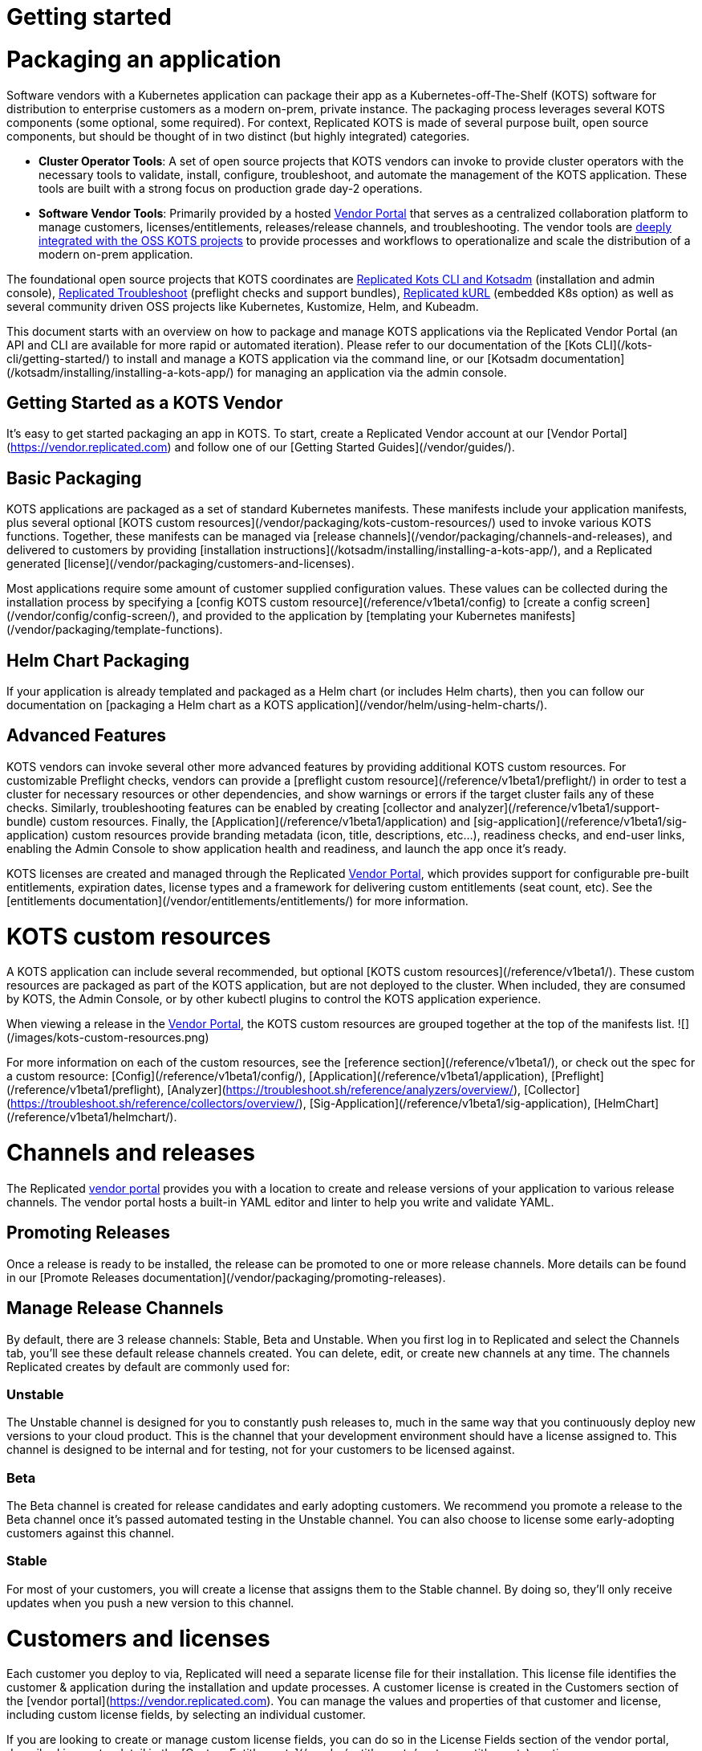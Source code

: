 = Getting started

:page-slug: /docs/vendor/getting-started/
:page-order: 0
:page-section: Vendor

= Packaging an application

Software vendors with a Kubernetes application can package their app as a Kubernetes-off-The-Shelf (KOTS) software for distribution to enterprise customers as a modern on-prem, private instance.
The packaging process leverages several KOTS components (some optional, some required).
For context, Replicated KOTS is made of several purpose built, open source components, but should be thought of in two distinct (but highly integrated) categories.

* **Cluster Operator Tools**: A set of open source projects that KOTS vendors can invoke to provide cluster operators with the necessary tools to validate, install, configure, troubleshoot, and automate the management of the KOTS application.
These tools are built with a strong focus on production grade day-2 operations.
* **Software Vendor Tools**: Primarily provided by a hosted https://vendor.replicated.com[Vendor Portal] that serves as a centralized collaboration platform to manage customers, licenses/entitlements, releases/release channels, and troubleshooting. The vendor tools are https://blog.replicated.com/announcing-kots/[deeply integrated with the OSS KOTS projects] to provide processes and workflows to operationalize and scale the distribution of a modern on-prem application.

The foundational open source projects that KOTS coordinates are https://kots.io[Replicated Kots CLI and Kotsadm] (installation and admin console), https://troubleshoot.sh[Replicated Troubleshoot] (preflight checks and support bundles), https://kurl.sh[Replicated kURL] (embedded K8s option) as well as several community driven OSS projects like Kubernetes, Kustomize, Helm, and Kubeadm.

This document starts with an overview on how to package and manage KOTS applications via the Replicated Vendor Portal (an API and CLI are available for more rapid or automated iteration).
Please refer to our documentation of the [Kots CLI](/kots-cli/getting-started/) to install and manage a KOTS application via the command line, or our [Kotsadm documentation](/kotsadm/installing/installing-a-kots-app/) for managing an application via the admin console.

== Getting Started as a KOTS Vendor
It's easy to get started packaging an app in KOTS.
To start, create a Replicated Vendor account at our [Vendor Portal](https://vendor.replicated.com) and follow one of our [Getting Started Guides](/vendor/guides/).

== Basic Packaging
KOTS applications are packaged as a set of standard Kubernetes manifests.
These manifests include your application manifests, plus several optional [KOTS custom resources](/vendor/packaging/kots-custom-resources/) used to invoke various KOTS functions.
Together, these manifests can be managed via [release channels](/vendor/packaging/channels-and-releases), and delivered to customers by providing [installation instructions](/kotsadm/installing/installing-a-kots-app/), and a Replicated generated [license](/vendor/packaging/customers-and-licenses).

Most applications require some amount of customer supplied configuration values.
These values can be collected during the installation process by specifying a [config KOTS custom resource](/reference/v1beta1/config) to [create a config screen](/vendor/config/config-screen/), and provided to the application by [templating your Kubernetes manifests](/vendor/packaging/template-functions).

== Helm Chart Packaging
If your application is already templated and packaged as a Helm chart (or includes Helm charts), then you can follow our documentation on [packaging a Helm chart as a KOTS application](/vendor/helm/using-helm-charts/).

== Advanced Features
KOTS vendors can invoke several other more advanced features by providing additional KOTS custom resources.
For customizable Preflight checks, vendors can provide a [preflight custom resource](/reference/v1beta1/preflight/) in order to test a cluster for necessary resources or other dependencies, and show warnings or errors if the target cluster fails any of these checks.
Similarly, troubleshooting features can be enabled by creating [collector and analyzer](/reference/v1beta1/support-bundle) custom resources.
Finally, the [Application](/reference/v1beta1/application) and [sig-application](/reference/v1beta1/sig-application) custom resources provide branding metadata (icon, title, descriptions, etc...), readiness checks, and end-user links, enabling the Admin Console to show application health and readiness, and launch the app once it's ready.

KOTS licenses are created and managed through the Replicated https://vendor.replicated.com[Vendor Portal], which provides support for configurable pre-built entitlements, expiration dates, license types and a framework for delivering custom entitlements (seat count, etc). See the [entitlements documentation](/vendor/entitlements/entitlements/) for more information.


= KOTS custom resources

A KOTS application can include several recommended, but optional [KOTS custom resources](/reference/v1beta1/).
These custom resources are packaged as part of the KOTS application, but are not deployed to the cluster.
When included, they are consumed by KOTS, the Admin Console, or by other kubectl plugins to control the KOTS application experience.

When viewing a release in the https://vendor.replicated.com/releases/[Vendor Portal], the KOTS custom resources are grouped together at the top of the manifests list.
![](/images/kots-custom-resources.png)

For more information on each of the custom resources, see the [reference section](/reference/v1beta1/), or check out the spec for a custom resource: [Config](/reference/v1beta1/config/), [Application](/reference/v1beta1/application), [Preflight](/reference/v1beta1/preflight), [Analyzer](https://troubleshoot.sh/reference/analyzers/overview/), [Collector](https://troubleshoot.sh/reference/collectors/overview/), [Sig-Application](/reference/v1beta1/sig-application), [HelmChart](/reference/v1beta1/helmchart/).


= Channels and releases

The Replicated https://vendor.replicated.com[vendor portal] provides you with a location to create and release versions of your application to various release channels.
The vendor portal hosts a built-in YAML editor and linter to help you write and validate YAML.

== Promoting Releases
Once a release is ready to be installed, the release can be promoted to one or more release channels.
More details can be found in our [Promote Releases documentation](/vendor/packaging/promoting-releases).

== Manage Release Channels
By default, there are 3 release channels: Stable, Beta and Unstable. When you first log in to Replicated and select the Channels tab, you’ll see these default release channels created.
You can delete, edit, or create new channels at any time.
The channels Replicated creates by default are commonly used for:

=== Unstable
The Unstable channel is designed for you to constantly push releases to, much in the same way that you continuously deploy new versions to your cloud product.
This is the channel that your development environment should have a license assigned to.
This channel is designed to be internal and for testing, not for your customers to be licensed against.

=== Beta
The Beta channel is created for release candidates and early adopting customers.
We recommend you promote a release to the Beta channel once it’s passed automated testing in the Unstable channel.
You can also choose to license some early-adopting customers against this channel.

=== Stable
For most of your customers, you will create a license that assigns them to the Stable channel.
By doing so, they’ll only receive updates when you push a new version to this channel.


= Customers and licenses

Each customer you deploy to via, Replicated will need a separate license file for their installation.
This license file identifies the customer & application during the installation and update processes.
A customer license is created in the Customers section of the [vendor portal](https://vendor.replicated.com). You can manage the values and properties of that customer and license, including custom license fields, by selecting an individual customer.

If you are looking to create or manage custom license fields, you can do so in the License Fields section of the vendor portal, described in greater detail in the [Custom Entitlements](/vendor/entitlements/custom-entitlements) section.

== Name (Required)
The name of the customer to whom this license is assigned.

== Channel (Required)
When you create a license, you’ll need to assign it to at least one release channel.
The Stable channel is intended to be used for production installations.
Unstable and Beta channels are intended for internal testing.

When a license is assigned to multiple channels, the customer will be able to select the channel at install time, and later change the release channel in the management console.
For airgapped installs, the channel can be selected at download time only.

== Expiration Date
When you create a license, you can specify an expiration date. By default an application with an expired license will continue to run, but will be prevented from receiving updates.

However applications can be instrumented to implement custom behavior by reading the license values and employing custom application logic based on the values for the `expires_at` license field.

== Airgap Download Enabled
By default, licenses will be set to disable airgapped installations.
By enabling this feature, the actual .rli file will have license meta data embedded in it, and must be re-downloaded.

== License Type (Required)
It is important to identify the type of license that is being created: development, trial or paid.
Development licenses are designed to be used internally by the development team for testing and integration.
Trial licenses should be provided to customers who are on 2-4 week trials of your software.
Paid licenses identify the end customer as a paying customer (for which additional information can be provided.)

== Custom License Fields
Custom license fields can be set for all licenses.
This is useful if specific customer information might change from customer to customer.
These fields can be read from both the template functions, as well as from Admin Console API.
Examples of custom license fields are “seats” to limit the number of active users, or “hostname” in order to specify the domain that the application can be run on.
See the [Custom Entitlements](/vendor/entitlements/) section for more details.

== Archiving Licenses
When a license is archived in the vendor portal, it will be hidden in the default license search and become read-only.
Archival does not affect the utility of license files downloaded before the change.
If you wish for them to expire, set an expiration date and policy before archiving.
This is a convenience feature for how licenses are displayed in the vendor portal.


= Promoting releases

Every Replicated license points to a Release Channel.
When a license is installed, it will pull down and install the release that is currently at the top of its channel.
It’s recommended to create customer licenses on the Stable channel, and only promote releases to Stable that are ready for all customers to install.

Once an application is installed, the active instance can be updated by promoting a release to the channel that instance is licensed to (likely Stable).
Each instance will periodically check for new releases.
When a new release is found, the Replicated installation will show a button that allows end customers managing the instance to read the release notes and install the update.
A license only checks it’s own release channel.

To promote a release, you can use the https://vendor.replicated.com[vendor portal], and click **Promote**:

images::promote-button.png[Promote Button]

When a release is promoted it should be given a version label and detailed release notes.
The release notes support markdown and will be shown to your customer.
Additionally, each promoted release must be given a required status (required or not required).

== Notes

- Before you can create or install a license, a release must be promoted to the channel.
- Update checking defaults to every 15 minutes but can be configured by end customers.
- It is possible to change a license value to have updates automatically installed when detected by the running instance.
- License values are synced with the values set in the vendor portal when the customer syncs the license.
- Releases will not be editable after being promoted to a channel.
- Release notes, version numbers, and the required status may be edited after promotion by visiting the channel’s history.


= Embedded Kubernetes

A KOTS application can be deployed to an existing cluster, or the installer can provision a new cluster with the application.

Check out our overview of delivering an embedded Kubernetes installer with your application: https://blog.replicated.com/kurl-with-replicated-kots/[using kURL with Replicated KOTS].



= Private images

When building your application, you have the option to use the Replicated private registry or any supported external private or public registry.

== External Registry Support

When packaging and delivering an enterprise application, a common problem is the need to include private Docker images.
Most enterprise applications consist of public images (postgres, mysql, redis, elasticsearch) and private images (the application images).

When delivering a KOTS application through https://vendor.replicated.com[vendor.replicated.com], there’s built-in support to include private images -- without managing or distributing actual registry credentials to your customer.
The license file grants revokable image pull access to private images, whether these are stored in the Replicated private registry, or another private registry server that you’ve decided to use.

If your application images are already available in a private, but accessible image registry (such as Docker Hub, quay.io, ECR, GCR, Artifactory or such), then your application licenses can be configured to grant proxy, or pull-through access to the assignee without giving actual credentials to the customer.

This is useful and recommended because it prevents you from having to modify the process you use to build and push application images, and it gives you the ability to revoke a customer’s ability to pull (such as on trial expiration).
This External Registry is shared across all KOTS applications in a team, allowing images to be used across multiple apps.

To configure access to your private images, log in to https://vendor.replicated.com[vendor.replicated.com], and click on the images menu item under your application.
Here, there’s a button named **Add External Registry**.
Fill this modal out with an endpoint (quay.io, index.docker.io, gcr.io, etc) and provide a username and password to Replicated that has pull access.
For more information, see the documentation on our registry.
Replicated will store your username and password encrypted and securely, and it (and the encryption key) will never leave our servers.

images::add-external-registry.png[Add External Registry]

Your application YAML will reference images that it cannot access.
KOTS recognizes this, and will patch the YAML using Kustomize to change the image name.
When KOTS is attempting to install an application, it will attempt to load image manifest using the image reference from the PodSpec.
If it’s loaded successfully, no changes will be made to the application.
If a 401 is received and authentication is required, KOTS will assume that this is private image that needs to be proxied through the Replicated registry-proxy service.
A patch will be written to the midstream kustomization.yaml to change this image name during deployment.

For example, given a private image hosted at `quay.io/my-org/api:v1.0.1`, a deployment and pod spec may reference it like this:

[source,YAML]
----
apiVersion: apps/v1
kind: Deployment
metadata:
  name: example
spec:
  template:
    spec:
      containers:
        - name: api
          image: quay.io/my-org/api:v1.0.1
----

When the application is deployed, KOTS will detect that it cannot access the image at quay.io and will create a patch in the `midstream/kustomization.yaml`:

[source,YAML]
----
apiVersion: kustomize.config.k8s.io/v1beta1
bases:
- ../../base
images:
- name: quay.io/my-org/api:v1.0.1
  newName: proxy.replicated.com/proxy/my-kots-app/quay.io/my-org/api
----

This will change that image name everywhere it appears.

In addition, KOTS will create an imagePullSecret dynamically and automatically at install time.
This secret is based on the customer license, and will be used to pull all images from `proxy.replicated.com`

Images hosted at `registry.replicated.com` will not be rewritten.
However, the same secret will be added to those PodSpecs as well.

> KOTS [Application](/reference/v1beta1/application/) deployments are supported via image tags in all use cases. KOTS has limited support for deploying via image digests. Use of image digests are only supported for fully online installs where all images can be pulled from the Replicated registry, a public repo, or proxied from a private repo via the Replicated registry.

== Replicated Private Registry

When using the Replicated Private Registry, you have 2 options to connect with the `registry.replicated.com` container registry:
* Use `docker login registry.replicated.com` with your Vendor portal email and password credentials
* Use `docker login registry.replicated.com` with a Vendor Portal [API token](/vendor/guides/cli-quickstart/#2-setting-a-service-account-token) for both username and password.

Once logged in, you will need to tag your image. Replicated accepts images in the standard Docker format: `registry.replicated.com/<application-slug>/<image-name>:<version>`. You can find your application slug on the Images page of the [Replicated Vendor Portal](https://vendor.replicated.com/#/images).

An example of tagging an existing image is:

[source,terminal]
----
$ docker tag worker registry.replicated.com/myapp/worker:1.0.1
----

Once the image is tagged you can use `docker push` to push your private image to the Replicated private registry:
[source,terminal]
----
$ docker push registry.replicated.com/app-slug/image:tag
----

For more information about building, tagging and pushing docker images, see the https://docs.docker.com/engine/reference/commandline/cli/[Docker CLI Documentation].

== Additional namespaces

When deploying pods to namespaces other than the KOTS application namespace, the namespace must be added to the `additionalNamespaces` attribute of the [Application](/reference/v1beta1/application/) spec.
This will ensure that the application image pull secret will get auto-provisioned by KOTS in the namespace to allow the pod to pull the image.
For more information about the `additionalNamespaces` attribute see [this doc](/vendor/operators/additional-namespaces/).


= Template functions

KOTS applications have access to a rich set of template functions that can be used to render the Kubernetes manifests in the customer's environment.

KOTS uses Go's https://golang.org/pkg/text/template/[text/template] libraries as the basis for the templating. All functionality of Go's templating language can be used in conjuction with KOTS custom functions.

All template functions are documented in the [template function reference](/reference/template-functions) section of these docs.

== Using Template Functions

To use a template function, include it as a string in the application.
A simple example is using a boolean [custom entitlement field](/vendor/entitlements/custom-entitlements/) to deliver a value for Max Concurrent Users.
This value should be available as an environment variable in a pod.

Given the custom license field named `max_concurrent_users`, this value can be supplied to the pod environment variable like this:

[source,YAML]
----
apiVersion: apps/v1
kind: Deployment
metadata:
  name: api
spec:
  selector:
    matchLabels:
      app: api
  template:
    spec:
      containers:
      - image: myapp/api:v1.0.1
        name: api
        env:
          - name: MAX_CONCURRENT_USERS
            value: 'repl{{ LicenseFieldValue "max_concurrent_users" }}'
----

== About `{{repl` vs `repl{{`

The template function syntax supports delimiters of either `{{repl ...}}` or `repl{{ ... }}`.
These are functionally equivalent and both are supported by the KOTS runtime.

However, `{{` is not a valid string beginning in YAML, so to use `{{repl` as the only part of a value, it's required that the YAML attribute be surrounded by quotes.
For example:

[source,YAML]
----
env:
  - name: MAX_CONCURRENT_USERS
    value: '{{repl LicenseFieldValue "max_concurrent_users"}}'
----

This solution is readable and works well for string values. The surrounding `'` characters allow this to be parsed and will render as:
[source,YAML]
----
env:
  - name: MAX_CONCURRENT_USERS
    value: '100'
----

But some Kubernetes API fields require integer values, not strings. For example, replica count. **The following YAML is not valid**:

[source,YAML]
----
replicas: '{{repl ConfigOption "replicas"}}'
----

This is invalid because it will render as:
[source,YAML]
----
replicas: '5'
----

And the Kubernetes API will reject a string value in this position.

To solve this, reverse the delimiter in the template function and remove the surrounding quotes:

```yaml
replicas: repl{{ ConfigOption "replicas" }}
```

Because this doesn't have surrounding quotes and is valid YAML, this will render as:
[source,YAML]
----
replicas: 5
----

And Kubernetes will be able to handle this.

== Using Variables in Templates

A result returned from a template function can be assigned to a variable, and the variable can be used in another template function as long as the templates are evaluated at the same time.
All application YAML documents are templated in a single pass.

The application [Config file](/reference/v1beta1/config/) is an exception.
Each config item is templated separately and has no access to variables created in other config items.
As a workaround, a hidden config item can be used to evaluate complex templates and render the results.
The result can be accessed using the [ConfigOption](/reference/template-functions/config-context/#configoption) function.

=== Generating TLS certs and keys example

This example demonstrates how to generate a CA, a cert, and a key using http://masterminds.github.io/sprig/[Sprig] functions.
`tls_json` is the hidden config item that contains all of the generated values in JSON format.

{{< warning title="Prerequisite" >}}
* This requires KOTS 1.26.0 or later.
* Default values are treated as ephemeral. The following certificate chain is recalculated each time the application configuration is modified. Be sure that your application can handle updating these parameters dynamically.
{{< /warning >}}

[source,YAML]
----
apiVersion: kots.io/v1beta1
kind: Config
metadata:
  name: config-sample
spec:
  groups:
    - name: example_settings
      title: My Example Config
      items:
        - name: ingress_hostname
          title: Ingress Hostname
          help_text: Enter a DNS hostname to use as the cert's CN.
          type: text
        - name: tls_json
          title: TLS JSON
          type: textarea
          hidden: true
          default: |-
            repl{{ $ca := genCA (ConfigOption "ingress_hostname") 365 }}
            repl{{ $tls := dict "ca" $ca }}
            repl{{ $cert := genSignedCert (ConfigOption "ingress_hostname") (list ) (list (ConfigOption "ingress_hostname")) 365 $ca }}
            repl{{ $_ := set $tls "cert" $cert }}
            repl{{ toJson $tls }}
        - name: tls_ca
          title: Signing Authority
          type: textarea
          default: repl{{ fromJson (ConfigOption "tls_json") | dig "ca" "Cert" "" }}
        - name: tls_cert
          title: TLS Cert
          type: textarea
          default: repl{{ fromJson (ConfigOption "tls_json") | dig "cert" "Cert" "" }}
        - name: tls_key
          title: TLS Key
          type: textarea
          default: repl{{ fromJson (ConfigOption "tls_json") | dig "cert" "Key" "" }}
----

= Including and excluding Kubernetes resources

Often, Vendors need a way to optionally install resources depending on customers configuration choices. A common example is giving the customer the choice to install a new database or use an existing database.

In this scenario, when a customer chooses to bring their own database, it is not desireable to deploy the optional database resources (StatefulSet, Service, etc.). This means that the customer-supplied configuration input values may result in optional Kubernetes manifests that should not be installed.

To provide optional resource installation, KOTS uses [annotations](https://kubernetes.io/docs/concepts/overview/working-with-objects/annotations/) and [template functions](/reference/template-functions/) to conditionally include or exclude resources.


== KOTS Annotations

=== Placeholder Annotation

`kots.io/placeholder '<bool>' '<string>'`

KOTS uses placeholder annotations as a way to provide an annotation that may not appear in the final rendered YAML.

Use case: providing custom Ingress annotations for a customer-provided Ingress controller.

When the placeholder evaluates to `true`, it will be replaced with the value of the desired annotation in the final rendered YAML.

When the placeholder evaluates to `false`, the annotation will not appear at all in the final rendered YAML.

[source,YAML]
----
apiVersion: extensions/v1beta1
kind: Ingress
metadata:
  name: example-annotation
  annotations:
    kots.io/placeholder: repl{{ printf "'true'" }}repl{{ printf "'my.custom/annotation.class: somevalue'" | nindent 4 }}
----

will result in the final rendered YAML:

[source,YAML]
----
apiVersion: extensions/v1beta1
kind: Ingress
metadata:
  name: example-annotation
  annotations:
    my.custom/annotation.class: somevalue
----

Similarly:

[source,YAML]
----
apiVersion: extensions/v1beta1
kind: Ingress
metadata:
  name: example-annotation
  annotations:
    kots.io/placeholder: repl{{ printf "'false'" }}repl{{ printf "'my.custom/annotation.class: somevalue'" | nindent 4 }}
----

will result in no annotations appearing in the final rendered YAML:

[source,YAML]
----
apiVersion: extensions/v1beta1
kind: Ingress
metadata:
  name: example-annotation
  annotations:
----

NOTE: By default, if neither `kots.io/exclude` nor `kots.io/when` annotations are present on a resource, the resource will be included.

Only one of the following annotations can be present on a resource. If both are present, the `kots.io/exclude` annotation will be applied, and the `kots.io/when` annotation will be ignored.

=== Exclude A Resource

`kots.io/exclude: '<bool>'`

When this annotation is present on a resource and evaluates to `'true'`, the resource will not be included in the `kustomization.yaml` file and will not be written to disk.

NOTE: Kubernetes annotations cannot be booleans and must be strings, so make sure to quote this!

.Example

The following example WILL NOT include the postgres StatefulSet when the user has not selected the `install_postgres` checkbox.

[source,YAML]
----
apiVersion: apps/v1
kind: Statefulset
metadata:
  name: postgresql
  annotations:
    "kots.io/exclude": '{{repl ConfigOptionEquals "install_postgres" "0" }}'
  labels:
    app: postgresql
spec:
  selector:
    matchLabels:
      app: postgresql
  strategy:
    type: Recreate
  template:
    metadata:
      labels:
        app: postgresql
    spec:
      containers:
      - name: postgresql
        image: "postgres:9.6"
        imagePullPolicy: ""
...
----

=== Include A Resource
`kots.io/when: '<bool>'`

When this annotation is present on a resource and evaluates to `'false'`, the resource will not be included in the kustomization.yaml file and will not be written to disk.

NOTE: Kubernetes annotations cannot be booleans and must be strings, so make sure to quote this.

.Example

The following example WILL include the postgres StatefulSet when the user has selected the `install_postgres` checkbox.

[source,YAML]
----
apiVersion: apps/v1
kind: Statefulset
metadata:
  name: postgresql
  annotations:
    "kots.io/when": '{{repl ConfigOptionEquals "install_postgres" "1" }}'
  labels:
    app: postgresql
spec:
  selector:
    matchLabels:
      app: postgresql
  strategy:
    type: Recreate
  template:
    metadata:
      labels:
        app: postgresql
    spec:
      containers:
      - name: postgresql
        image: "postgres:9.6"
        imagePullPolicy: ""
...
----
